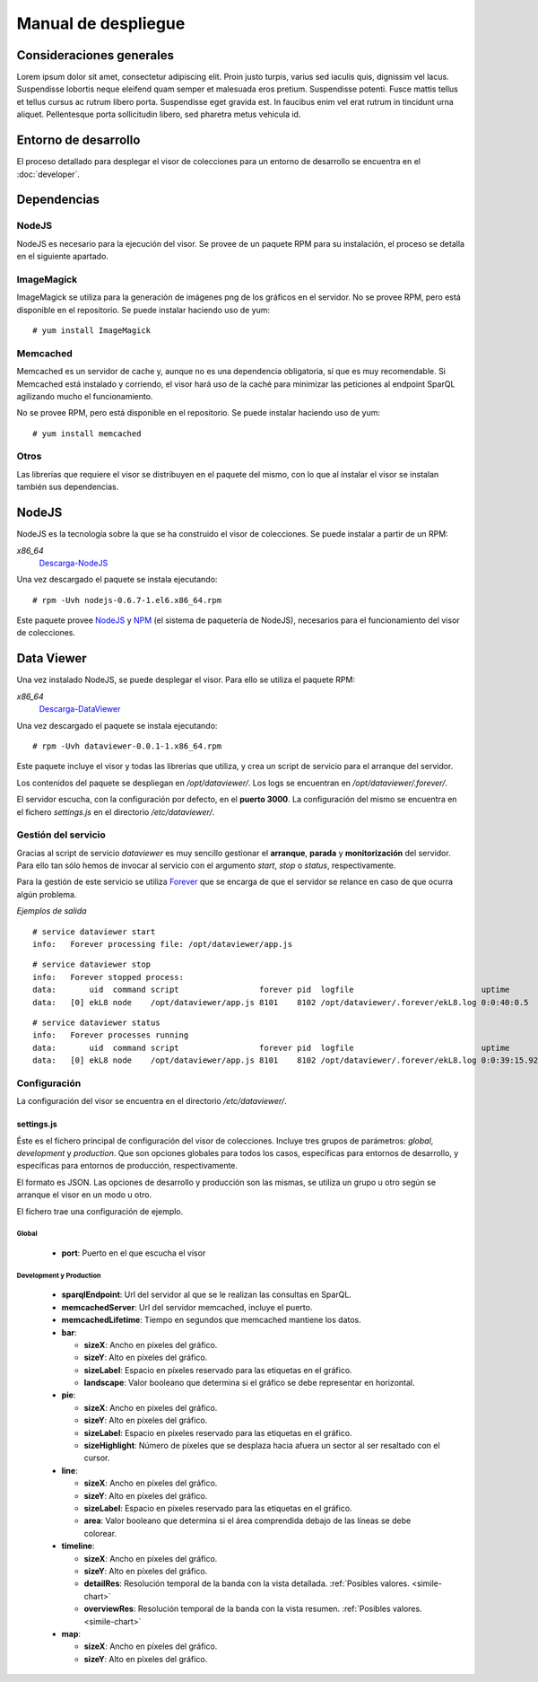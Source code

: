 ====================
Manual de despliegue
====================

Consideraciones generales
=========================

Lorem ipsum dolor sit amet, consectetur adipiscing elit. Proin justo turpis,
varius sed iaculis quis, dignissim vel lacus. Suspendisse lobortis neque
eleifend quam semper et malesuada eros pretium. Suspendisse potenti. Fusce
mattis tellus et tellus cursus ac rutrum libero porta. Suspendisse eget gravida
est. In faucibus enim vel erat rutrum in tincidunt urna aliquet. Pellentesque
porta sollicitudin libero, sed pharetra metus vehicula id.

Entorno de desarrollo
=====================

El proceso detallado para desplegar el visor de colecciones para un entorno
de desarrollo se encuentra en el :doc:`developer`.

Dependencias
============

NodeJS
------

NodeJS es necesario para la ejecución del visor. Se provee de un paquete RPM
para su instalación, el proceso se detalla en el siguiente apartado.

ImageMagick
-----------

ImageMagick se utiliza para la generación de imágenes png de los gráficos en
el servidor. No se provee RPM, pero está disponible en el repositorio. Se
puede instalar haciendo uso de yum:

::

 # yum install ImageMagick

Memcached
---------

Memcached es un servidor de cache y, aunque no es una dependencia obligatoria,
sí que es muy recomendable. Si Memcached está instalado y corriendo, el visor
hará uso de la caché para minimizar las peticiones al endpoint SparQL agilizando
mucho el funcionamiento.

No se provee RPM, pero está disponible en el repositorio. Se
puede instalar haciendo uso de yum:

::

 # yum install memcached

Otros
-----

Las librerías que requiere el visor se distribuyen en el paquete del mismo, con
lo que al instalar el visor se instalan también sus dependencias.

NodeJS
======

NodeJS es la tecnología sobre la que se ha construido el visor de colecciones.
Se puede instalar a partir de un RPM:

*x86_64*
 Descarga-NodeJS_

.. _Descarga-NodeJS: http://files.yaco.es/~ceic-ogov/nodejs-0.6.7-1.el6.x86_64.rpm

Una vez descargado el paquete se instala ejecutando:

::

 # rpm -Uvh nodejs-0.6.7-1.el6.x86_64.rpm

Este paquete provee NodeJS_ y NPM_ (el sistema de paquetería de NodeJS),
necesarios para el funcionamiento del visor de colecciones.

.. _NodeJS: http://nodejs.org/
.. _NPM: http://npmjs.org/

Data Viewer
===========

Una vez instalado NodeJS, se puede desplegar el visor. Para ello se utiliza el
paquete RPM:

*x86_64*
 Descarga-DataViewer_

.. _Descarga-DataViewer: http://files.yaco.es/~ceic-ogov/dataviewer-0.0.1-1.x86_64.rpm

Una vez descargado el paquete se instala ejecutando:

::

 # rpm -Uvh dataviewer-0.0.1-1.x86_64.rpm

Este paquete incluye el visor y todas las librerías que utiliza, y crea un
script de servicio para el arranque del servidor.

Los contenidos del paquete se despliegan en `/opt/dataviewer/`. Los logs se
encuentran en `/opt/dataviewer/.forever/`.

El servidor escucha, con la configuración por defecto, en el **puerto 3000**.
La configuración del mismo se encuentra en el fichero `settings.js` en el
directorio `/etc/dataviewer/`.

Gestión del servicio
--------------------

Gracias al script de servicio *dataviewer* es muy sencillo gestionar el
**arranque**, **parada** y **monitorización** del servidor. Para ello tan sólo
hemos de invocar al servicio con el argumento *start*, *stop* o *status*,
respectivamente.

Para la gestión de este servicio se utiliza Forever_ que se encarga de que el
servidor se relance en caso de que ocurra algún problema.

.. _Forever: https://github.com/nodejitsu/forever

*Ejemplos de salida*

::

 # service dataviewer start
 info:   Forever processing file: /opt/dataviewer/app.js

::

 # service dataviewer stop
 info:   Forever stopped process:
 data:       uid  command script                 forever pid  logfile                           uptime
 data:   [0] ekL8 node    /opt/dataviewer/app.js 8101    8102 /opt/dataviewer/.forever/ekL8.log 0:0:40:0.5

::

 # service dataviewer status
 info:   Forever processes running
 data:       uid  command script                 forever pid  logfile                           uptime
 data:   [0] ekL8 node    /opt/dataviewer/app.js 8101    8102 /opt/dataviewer/.forever/ekL8.log 0:0:39:15.924

Configuración
-------------

La configuración del visor se encuentra en el directorio `/etc/dataviewer/`.

settings.js
~~~~~~~~~~~

Éste es el fichero principal de configuración del visor de colecciones. Incluye
tres grupos de parámetros: *global*, *development* y *production*. Que son
opciones globales para todos los casos, específicas para entornos de desarrollo,
y específicas para entornos de producción, respectivamente.

El formato es JSON. Las opciones de desarrollo y producción son las mismas, se
utiliza un grupo u otro según se arranque el visor en un modo u otro.

El fichero trae una configuración de ejemplo.

Global
''''''

 - **port**: Puerto en el que escucha el visor

Development y Production
''''''''''''''''''''''''

 - **sparqlEndpoint**: Url del servidor al que se le realizan las consultas en
   SparQL.
 - **memcachedServer**: Url del servidor memcached, incluye el puerto.
 - **memcachedLifetime**: Tiempo en segundos que memcached mantiene los datos.
 - **bar**:

   - **sizeX**: Ancho en píxeles del gráfico.
   - **sizeY**: Alto en píxeles del gráfico.
   - **sizeLabel**: Espacio en píxeles reservado para las etiquetas en el gráfico.
   - **landscape**: Valor booleano que determina si el gráfico se debe representar
     en horizontal.

 - **pie**:

   - **sizeX**: Ancho en píxeles del gráfico.
   - **sizeY**: Alto en píxeles del gráfico.
   - **sizeLabel**: Espacio en píxeles reservado para las etiquetas en el gráfico.
   - **sizeHighlight**: Número de píxeles que se desplaza hacia afuera un sector
     al ser resaltado con el cursor.

 - **line**:

   - **sizeX**: Ancho en píxeles del gráfico.
   - **sizeY**: Alto en píxeles del gráfico.
   - **sizeLabel**: Espacio en píxeles reservado para las etiquetas en el gráfico.
   - **area**: Valor booleano que determina si el área comprendida debajo de las
     líneas se debe colorear.

 - **timeline**:

   - **sizeX**: Ancho en píxeles del gráfico.
   - **sizeY**: Alto en píxeles del gráfico.
   - **detailRes**: Resolución temporal de la banda con la vista detallada.
     :ref:`Posibles valores. <simile-chart>`
   - **overviewRes**: Resolución temporal de la banda con la vista resumen.
     :ref:`Posibles valores. <simile-chart>`

 - **map**:

   - **sizeX**: Ancho en píxeles del gráfico.
   - **sizeY**: Alto en píxeles del gráfico.
